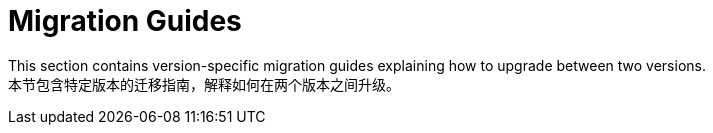 [[mongodb.migration]]
= Migration Guides
:page-section-summary-toc: 1

This section contains version-specific migration guides explaining how to upgrade between two versions.  +
本节包含特定版本的迁移指南，解释如何在两个版本之间升级。



